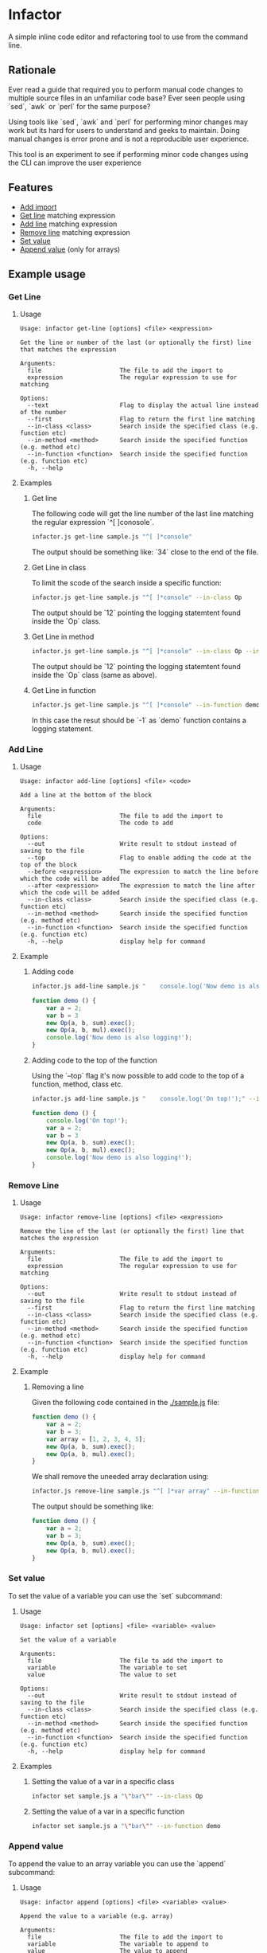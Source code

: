 * Infactor

  [[../../actions/workflows/build.yml/badge.svg]]

  A simple inline code editor and refactoring tool to use from the command line.

  
** Rationale

   Ever read a guide that required you to perform manual code changes to multiple source files in an unfamiliar code base? 
   Ever seen people using `sed`, `awk` or `perl` for the same purpose?
   
   Using tools like `sed`, `awk` and `perl` for performing minor changes may work but its hard for users to understand and geeks to maintain.
   Doing manual changes is error prone and is not a reproducible user experience.

   This tool is an experiment to see if performing minor code changes using the CLI can improve the user experience

** Features

   - [[#add-import][Add import]]
   - [[#get-line][Get line]] matching expression
   - [[#add-line][Add line]] matching expression
   - [[#remove-line][Remove line]] matching expression
   - [[#set-value][Set value]]
   - [[#append-value][Append value]] (only for arrays)

** Example usage

*** Get Line
**** Usage
     #+BEGIN_EXAMPLE
Usage: infactor get-line [options] <file> <expression>

Get the line or number of the last (or optionally the first) line that matches the expression

Arguments:
  file                      The file to add the import to
  expression                The regular expression to use for matching

Options:
  --text                    Flag to display the actual line instead of the number
  --first                   Flag to return the first line matching
  --in-class <class>        Search inside the specified class (e.g. function etc)
  --in-method <method>      Search inside the specified function (e.g. method etc)
  --in-function <function>  Search inside the specified function (e.g. function etc)
  -h, --help
     #+END_EXAMPLE
**** Examples
***** Get line
     The following code will get the line number of the last line matching the regular expression `^[ ]conosole`.
    
     #+BEGIN_SRC sh
       infactor.js get-line sample.js "^[ ]*console"
     #+END_SRC

     The output should be something like: `34` close to the end of the file.

***** Get Line in class

      To limit the scode of the search inside a specific function:

      #+BEGIN_SRC sh
        infactor.js get-line sample.js "^[ ]*console" --in-class Op
      #+END_SRC

      The output should be `12` pointing the logging statemtent found inside the `Op` class.

***** Get Line in method

      #+BEGIN_SRC sh
        infactor.js get-line sample.js "^[ ]*console" --in-class Op --in-method exec
      #+END_SRC

      The output should be `12` pointing the logging statemtent found inside the `Op` class (same as above).

***** Get Line in function

      #+BEGIN_SRC sh
        infactor.js get-line sample.js "^[ ]*console" --in-function demo
      #+END_SRC

      In this case the resut should be `-1` as `demo` function contains a logging statement.

*** Add Line
**** Usage 
     
     #+BEGIN_EXAMPLE
Usage: infactor add-line [options] <file> <code>

Add a line at the bottom of the block

Arguments:
  file                      The file to add the import to
  code                      The code to add

Options:
  --out                     Write result to stdout instead of saving to the file
  --top                     Flag to enable adding the code at the top of the block
  --before <expression>     The expression to match the line before which the code will be added
  --after <expression>      The expression to match the line after which the code will be added
  --in-class <class>        Search inside the specified class (e.g. function etc)
  --in-method <method>      Search inside the specified function (e.g. method etc)
  --in-function <function>  Search inside the specified function (e.g. function etc)
  -h, --help                display help for command
     #+END_EXAMPLE
**** Example 
***** Adding code
    
     #+BEGIN_SRC sh
       infactor.js add-line sample.js "    console.log('Now demo is also logging!');" --in-function demo
     #+END_SRC


     #+BEGIN_SRC js
       function demo () {
           var a = 2;
           var b = 3
           new Op(a, b, sum).exec();
           new Op(a, b, mul).exec();
           console.log('Now demo is also logging!');
       }
     #+END_SRC

***** Adding code to the top of the function

      Using the `--top` flag it's now possible to add code to the top of a function, method, class etc.

      #+BEGIN_SRC sh
        infactor.js add-line sample.js "    console.log('On top!');" --in-function demo --top
      #+END_SRC


      #+BEGIN_SRC js
        function demo () {
            console.log('On top!');
            var a = 2;
            var b = 3
            new Op(a, b, sum).exec();
            new Op(a, b, mul).exec();
            console.log('Now demo is also logging!');
        }
      #+END_SRC

*** Remove Line
**** Usage 
     
     #+BEGIN_EXAMPLE
Usage: infactor remove-line [options] <file> <expression>

Remove the line of the last (or optionally the first) line that matches the expression

Arguments:
  file                      The file to add the import to
  expression                The regular expression to use for matching

Options:
  --out                     Write result to stdout instead of saving to the file
  --first                   Flag to return the first line matching
  --in-class <class>        Search inside the specified class (e.g. function etc)
  --in-method <method>      Search inside the specified function (e.g. method etc)
  --in-function <function>  Search inside the specified function (e.g. function etc)
  -h, --help                display help for command
     #+END_EXAMPLE
**** Example 

***** Removing a line

      Given the following code contained in the [[./sample.js]] file:

     #+BEGIN_SRC js
       function demo () {
           var a = 2;
           var b = 3;
           var array = [1, 2, 3, 4, 5];
           new Op(a, b, sum).exec();
           new Op(a, b, mul).exec();
       }
     #+END_SRC

     We shall remove the uneeded array declaration using:
    
     #+BEGIN_SRC sh
       infactor.js remove-line sample.js "^[ ]*var array" --in-function demo --out
     #+END_SRC

     The output should be something like:

     #+BEGIN_SRC js
       function demo () {
           var a = 2;
           var b = 3;
           new Op(a, b, sum).exec();
           new Op(a, b, mul).exec();
       }
     #+END_SRC

*** Set value
    To set the value of a variable you can use the `set` subcommand:
**** Usage
     #+BEGIN_EXAMPLE
Usage: infactor set [options] <file> <variable> <value>

Set the value of a variable

Arguments:
  file                      The file to add the import to
  variable                  The variable to set
  value                     The value to set

Options:
  --out                     Write result to stdout instead of saving to the file
  --in-class <class>        Search inside the specified class (e.g. function etc)
  --in-method <method>      Search inside the specified function (e.g. method etc)
  --in-function <function>  Search inside the specified function (e.g. function etc)
  -h, --help                display help for command
     #+END_EXAMPLE
**** Examples
***** Setting the value of a var in a specific class

      #+BEGIN_SRC sh
      infactor set sample.js a "\"bar\"" --in-class Op
      #+END_SRC

***** Setting the value of a var in a specific function

      #+BEGIN_SRC sh
      infactor set sample.js a "\"bar\"" --in-function demo
      #+END_SRC

*** Append value
    To append the value to an array variable you can use the `append` subcommand:
**** Usage
     #+BEGIN_EXAMPLE
Usage: infactor append [options] <file> <variable> <value>

Append the value to a variable (e.g. array)

Arguments:
  file                      The file to add the import to
  variable                  The variable to append to
  value                     The value to append

Options:
  --out                     Write result to stdout instead of saving to the file
  --in-class <class>        Search inside the specified class (e.g. function etc)
  --in-method <method>      Search inside the specified function (e.g. method etc)
  --in-function <function>  Search inside the specified function (e.g. function etc)
  --in-element <element>    Search inside the specified element (e.g. jsx etc)
  -h, --help                display help for command
     #+END_EXAMPLE

**** Examples
***** Appending the value to an array

      #+BEGIN_SRC sh
      infactor set sample.js array 7 --in-class Op
      #+END_SRC
